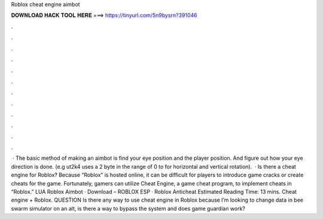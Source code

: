 Roblox cheat engine aimbot

𝐃𝐎𝐖𝐍𝐋𝐎𝐀𝐃 𝐇𝐀𝐂𝐊 𝐓𝐎𝐎𝐋 𝐇𝐄𝐑𝐄 ===> https://tinyurl.com/5n9bysrn?391046

.

.

.

.

.

.

.

.

.

.

.

.

 · The basic method of making an aimbot is find your eye position and the player position. And figure out how your eye direction is done. (e.g ut2k4 uses a 2 byte in the range of 0 to for horizontal and vertical rotation).  · Is there a cheat engine for Roblox? Because “Roblox” is hosted online, it can be difficult for players to introduce game cracks or create cheats for the game. Fortunately, gamers can utilize Cheat Engine, a game cheat program, to implement cheats in “Roblox.” ‎LUA Roblox Aimbot · ‎Download – ROBLOX ESP · ‎Roblox Anticheat Estimated Reading Time: 13 mins. Cheat engine + Roblox. QUESTION Is there any way to use cheat engine in Roblox because I’m looking to change data in bee swarm simulator on an alt, is there a way to bypass the system and does game guardian work?